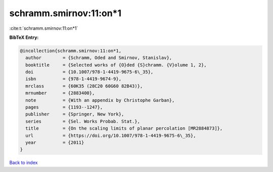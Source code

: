 schramm.smirnov:11:on*1
=======================

:cite:t:`schramm.smirnov:11:on*1`

**BibTeX Entry:**

.. code-block:: bibtex

   @incollection{schramm.smirnov:11:on*1,
     author        = {Schramm, Oded and Smirnov, Stanislav},
     booktitle     = {Selected works of {O}ded {S}chramm. {V}olume 1, 2},
     doi           = {10.1007/978-1-4419-9675-6\_35},
     isbn          = {978-1-4419-9674-9},
     mrclass       = {60K35 (28C20 60G60 82B43)},
     mrnumber      = {2883400},
     note          = {With an appendix by Christophe Garban},
     pages         = {1193--1247},
     publisher     = {Springer, New York},
     series        = {Sel. Works Probab. Stat.},
     title         = {On the scaling limits of planar percolation [MR2884873]},
     url           = {https://doi.org/10.1007/978-1-4419-9675-6\_35},
     year          = {2011}
   }

`Back to index <../By-Cite-Keys.html>`_
